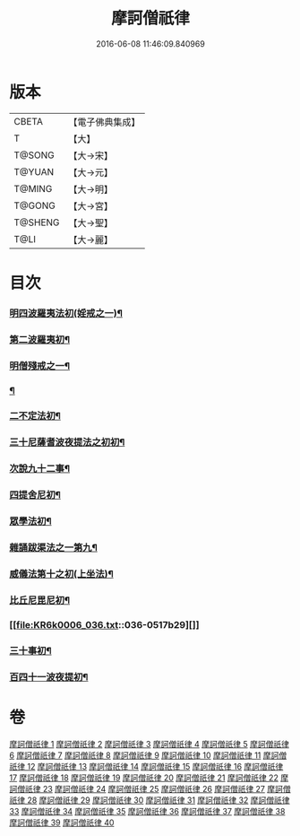 #+TITLE: 摩訶僧祇律 
#+DATE: 2016-06-08 11:46:09.840969

* 版本
 |     CBETA|【電子佛典集成】|
 |         T|【大】     |
 |    T@SONG|【大→宋】   |
 |    T@YUAN|【大→元】   |
 |    T@MING|【大→明】   |
 |    T@GONG|【大→宮】   |
 |   T@SHENG|【大→聖】   |
 |      T@LI|【大→麗】   |

* 目次
*** [[file:KR6k0006_001.txt::001-0227a7][明四波羅夷法初(婬戒之一)¶]]
*** [[file:KR6k0006_002.txt::002-0238a27][第二波羅夷初¶]]
*** [[file:KR6k0006_005.txt::005-0262a19][明僧殘戒之一¶]]
*** [[file:KR6k0006_007.txt::007-0281a19][¶]]
*** [[file:KR6k0006_007.txt::007-0289c19][二不定法初¶]]
*** [[file:KR6k0006_008.txt::008-0291a16][三十尼薩耆波夜提法之初初¶]]
*** [[file:KR6k0006_012.txt::012-0324c6][次說九十二事¶]]
*** [[file:KR6k0006_021.txt::021-0396b17][四提舍尼初¶]]
*** [[file:KR6k0006_021.txt::021-0399b8][眾學法初¶]]
*** [[file:KR6k0006_023.txt::023-0412b23][雜誦跋渠法之一第九¶]]
*** [[file:KR6k0006_034.txt::034-0499a24][威儀法第十之初(上坐法)¶]]
*** [[file:KR6k0006_036.txt::036-0514a25][比丘尼毘尼初¶]]
*** [[file:KR6k0006_036.txt::036-0517b29][]]
*** [[file:KR6k0006_037.txt::037-0524b5][三十事初¶]]
*** [[file:KR6k0006_037.txt::037-0527b18][百四十一波夜提初¶]]

* 卷
[[file:KR6k0006_001.txt][摩訶僧祇律 1]]
[[file:KR6k0006_002.txt][摩訶僧祇律 2]]
[[file:KR6k0006_003.txt][摩訶僧祇律 3]]
[[file:KR6k0006_004.txt][摩訶僧祇律 4]]
[[file:KR6k0006_005.txt][摩訶僧祇律 5]]
[[file:KR6k0006_006.txt][摩訶僧祇律 6]]
[[file:KR6k0006_007.txt][摩訶僧祇律 7]]
[[file:KR6k0006_008.txt][摩訶僧祇律 8]]
[[file:KR6k0006_009.txt][摩訶僧祇律 9]]
[[file:KR6k0006_010.txt][摩訶僧祇律 10]]
[[file:KR6k0006_011.txt][摩訶僧祇律 11]]
[[file:KR6k0006_012.txt][摩訶僧祇律 12]]
[[file:KR6k0006_013.txt][摩訶僧祇律 13]]
[[file:KR6k0006_014.txt][摩訶僧祇律 14]]
[[file:KR6k0006_015.txt][摩訶僧祇律 15]]
[[file:KR6k0006_016.txt][摩訶僧祇律 16]]
[[file:KR6k0006_017.txt][摩訶僧祇律 17]]
[[file:KR6k0006_018.txt][摩訶僧祇律 18]]
[[file:KR6k0006_019.txt][摩訶僧祇律 19]]
[[file:KR6k0006_020.txt][摩訶僧祇律 20]]
[[file:KR6k0006_021.txt][摩訶僧祇律 21]]
[[file:KR6k0006_022.txt][摩訶僧祇律 22]]
[[file:KR6k0006_023.txt][摩訶僧祇律 23]]
[[file:KR6k0006_024.txt][摩訶僧祇律 24]]
[[file:KR6k0006_025.txt][摩訶僧祇律 25]]
[[file:KR6k0006_026.txt][摩訶僧祇律 26]]
[[file:KR6k0006_027.txt][摩訶僧祇律 27]]
[[file:KR6k0006_028.txt][摩訶僧祇律 28]]
[[file:KR6k0006_029.txt][摩訶僧祇律 29]]
[[file:KR6k0006_030.txt][摩訶僧祇律 30]]
[[file:KR6k0006_031.txt][摩訶僧祇律 31]]
[[file:KR6k0006_032.txt][摩訶僧祇律 32]]
[[file:KR6k0006_033.txt][摩訶僧祇律 33]]
[[file:KR6k0006_034.txt][摩訶僧祇律 34]]
[[file:KR6k0006_035.txt][摩訶僧祇律 35]]
[[file:KR6k0006_036.txt][摩訶僧祇律 36]]
[[file:KR6k0006_037.txt][摩訶僧祇律 37]]
[[file:KR6k0006_038.txt][摩訶僧祇律 38]]
[[file:KR6k0006_039.txt][摩訶僧祇律 39]]
[[file:KR6k0006_040.txt][摩訶僧祇律 40]]

